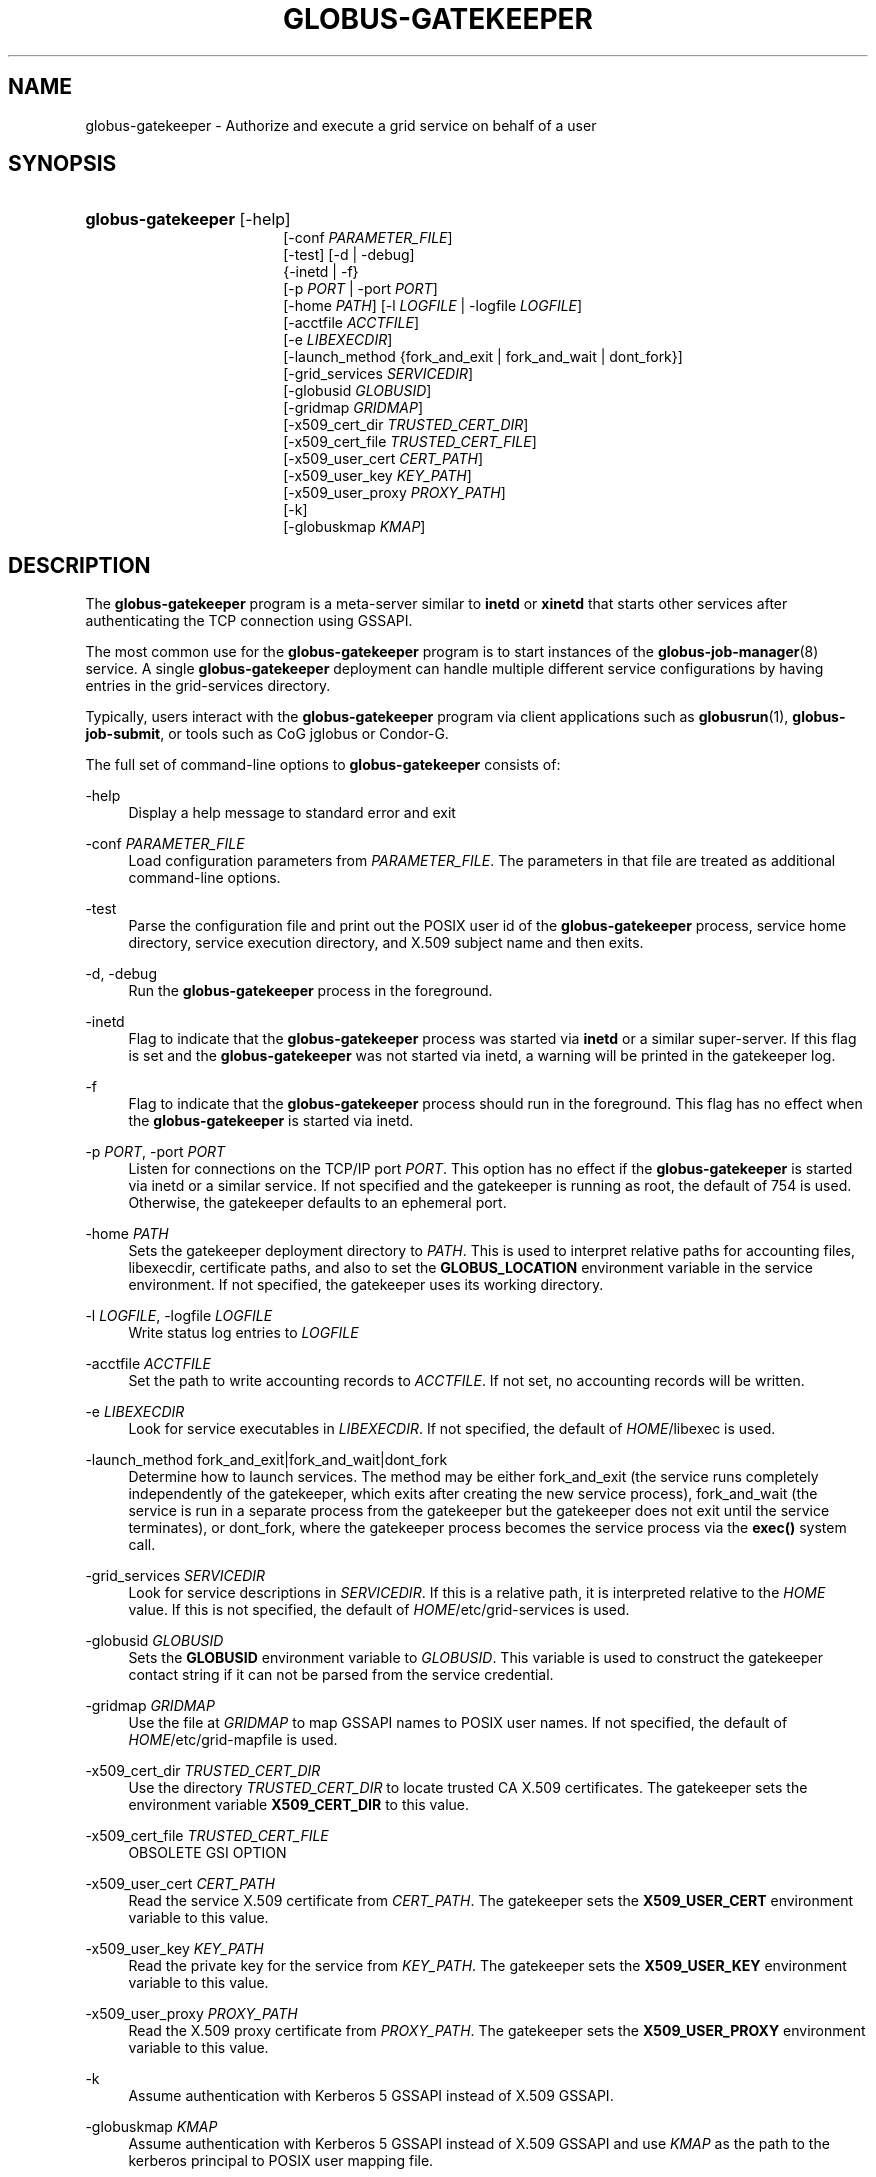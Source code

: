 '\" t
.\"     Title: globus-gatekeeper
.\"    Author: [FIXME: author] [see http://docbook.sf.net/el/author]
.\" Generator: DocBook XSL Stylesheets v1.75.2 <http://docbook.sf.net/>
.\"      Date: 12/01/2009
.\"    Manual: University of Chicago
.\"    Source: University of Chicago
.\"  Language: English
.\"
.TH "GLOBUS\-GATEKEEPER" "8" "12/01/2009" "University of Chicago" "University of Chicago"
.\" -----------------------------------------------------------------
.\" * set default formatting
.\" -----------------------------------------------------------------
.\" disable hyphenation
.nh
.\" disable justification (adjust text to left margin only)
.ad l
.\" -----------------------------------------------------------------
.\" * MAIN CONTENT STARTS HERE *
.\" -----------------------------------------------------------------
.SH "NAME"
globus-gatekeeper \- Authorize and execute a grid service on behalf of a user
.SH "SYNOPSIS"
.HP \w'\fBglobus\-gatekeeper\fR\ 'u
\fBglobus\-gatekeeper\fR [\-help]
.br
[\-conf\ \fIPARAMETER_FILE\fR]
.br
[\-test] [\-d | \-debug]
.br
{\-inetd | \-f}
.br
[\-p\ \fIPORT\fR | \-port\ \fIPORT\fR]
.br
[\-home\ \fIPATH\fR] [\-l\ \fILOGFILE\fR | \-logfile\ \fILOGFILE\fR]
.br
[\-acctfile\ \fIACCTFILE\fR]
.br
[\-e\ \fILIBEXECDIR\fR]
.br
[\-launch_method\ {fork_and_exit\ |\ fork_and_wait\ |\ dont_fork}]
.br
[\-grid_services\ \fISERVICEDIR\fR]
.br
[\-globusid\ \fIGLOBUSID\fR]
.br
[\-gridmap\ \fIGRIDMAP\fR]
.br
[\-x509_cert_dir\ \fITRUSTED_CERT_DIR\fR]
.br
[\-x509_cert_file\ \fITRUSTED_CERT_FILE\fR]
.br
[\-x509_user_cert\ \fICERT_PATH\fR]
.br
[\-x509_user_key\ \fIKEY_PATH\fR]
.br
[\-x509_user_proxy\ \fIPROXY_PATH\fR]
.br
[\-k]
.br
[\-globuskmap\ \fIKMAP\fR]
.SH "DESCRIPTION"
.PP
The
\fBglobus\-gatekeeper\fR
program is a meta\-server similar to
\fBinetd\fR
or
\fBxinetd\fR
that starts other services after authenticating the TCP connection using GSSAPI\&.
.PP
The most common use for the
\fBglobus\-gatekeeper\fR
program is to start instances of the
\fBglobus-job-manager\fR(8)
service\&. A single
\fBglobus\-gatekeeper\fR
deployment can handle multiple different service configurations by having entries in the grid\-services directory\&.
.PP
Typically, users interact with the
\fBglobus\-gatekeeper\fR
program via client applications such as
\fBglobusrun\fR(1),
\fBglobus\-job\-submit\fR, or tools such as CoG jglobus or Condor\-G\&.
.PP
The full set of command\-line options to
\fBglobus\-gatekeeper\fR
consists of:
.PP
\-help
.RS 4
Display a help message to standard error and exit
.RE
.PP
\-conf \fIPARAMETER_FILE\fR
.RS 4
Load configuration parameters from
\fIPARAMETER_FILE\fR\&. The parameters in that file are treated as additional command\-line options\&.
.RE
.PP
\-test
.RS 4
Parse the configuration file and print out the POSIX user id of the
\fBglobus\-gatekeeper\fR
process, service home directory, service execution directory, and X\&.509 subject name and then exits\&.
.RE
.PP
\-d, \-debug
.RS 4
Run the
\fBglobus\-gatekeeper\fR
process in the foreground\&.
.RE
.PP
\-inetd
.RS 4
Flag to indicate that the
\fBglobus\-gatekeeper\fR
process was started via
\fBinetd\fR
or a similar super\-server\&. If this flag is set and the
\fBglobus\-gatekeeper\fR
was not started via inetd, a warning will be printed in the gatekeeper log\&.
.RE
.PP
\-f
.RS 4
Flag to indicate that the
\fBglobus\-gatekeeper\fR
process should run in the foreground\&. This flag has no effect when the
\fBglobus\-gatekeeper\fR
is started via inetd\&.
.RE
.PP
\-p \fIPORT\fR, \-port \fIPORT\fR
.RS 4
Listen for connections on the TCP/IP port
\fIPORT\fR\&. This option has no effect if the
\fBglobus\-gatekeeper\fR
is started via inetd or a similar service\&. If not specified and the gatekeeper is running as root, the default of
754
is used\&. Otherwise, the gatekeeper defaults to an ephemeral port\&.
.RE
.PP
\-home \fIPATH\fR
.RS 4
Sets the gatekeeper deployment directory to
\fIPATH\fR\&. This is used to interpret relative paths for accounting files, libexecdir, certificate paths, and also to set the
\fBGLOBUS_LOCATION\fR
environment variable in the service environment\&. If not specified, the gatekeeper uses its working directory\&.
.RE
.PP
\-l \fILOGFILE\fR, \-logfile \fILOGFILE\fR
.RS 4
Write status log entries to
\fILOGFILE\fR
.RE
.PP
\-acctfile \fIACCTFILE\fR
.RS 4
Set the path to write accounting records to
\fIACCTFILE\fR\&. If not set, no accounting records will be written\&.
.RE
.PP
\-e \fILIBEXECDIR\fR
.RS 4
Look for service executables in
\fILIBEXECDIR\fR\&. If not specified, the default of
\fIHOME\fR/libexec
is used\&.
.RE
.PP
\-launch_method fork_and_exit|fork_and_wait|dont_fork
.RS 4
Determine how to launch services\&. The method may be either
fork_and_exit
(the service runs completely independently of the gatekeeper, which exits after creating the new service process),
fork_and_wait
(the service is run in a separate process from the gatekeeper but the gatekeeper does not exit until the service terminates), or
dont_fork, where the gatekeeper process becomes the service process via the
\fBexec()\fR
system call\&.
.RE
.PP
\-grid_services \fISERVICEDIR\fR
.RS 4
Look for service descriptions in
\fISERVICEDIR\fR\&. If this is a relative path, it is interpreted relative to the
\fIHOME\fR
value\&. If this is not specified, the default of
\fIHOME\fR/etc/grid\-services
is used\&.
.RE
.PP
\-globusid \fIGLOBUSID\fR
.RS 4
Sets the
\fBGLOBUSID\fR
environment variable to
\fIGLOBUSID\fR\&. This variable is used to construct the gatekeeper contact string if it can not be parsed from the service credential\&.
.RE
.PP
\-gridmap \fIGRIDMAP\fR
.RS 4
Use the file at
\fIGRIDMAP\fR
to map GSSAPI names to POSIX user names\&. If not specified, the default of
\fIHOME\fR/etc/grid\-mapfile
is used\&.
.RE
.PP
\-x509_cert_dir \fITRUSTED_CERT_DIR\fR
.RS 4
Use the directory
\fITRUSTED_CERT_DIR\fR
to locate trusted CA X\&.509 certificates\&. The gatekeeper sets the environment variable
\fBX509_CERT_DIR\fR
to this value\&.
.RE
.PP
\-x509_cert_file \fITRUSTED_CERT_FILE\fR
.RS 4
OBSOLETE GSI OPTION
.RE
.PP
\-x509_user_cert \fICERT_PATH\fR
.RS 4
Read the service X\&.509 certificate from
\fICERT_PATH\fR\&. The gatekeeper sets the
\fBX509_USER_CERT\fR
environment variable to this value\&.
.RE
.PP
\-x509_user_key \fIKEY_PATH\fR
.RS 4
Read the private key for the service from
\fIKEY_PATH\fR\&. The gatekeeper sets the
\fBX509_USER_KEY\fR
environment variable to this value\&.
.RE
.PP
\-x509_user_proxy \fIPROXY_PATH\fR
.RS 4
Read the X\&.509 proxy certificate from
\fIPROXY_PATH\fR\&. The gatekeeper sets the
\fBX509_USER_PROXY\fR
environment variable to this value\&.
.RE
.PP
\-k
.RS 4
Assume authentication with Kerberos 5 GSSAPI instead of X\&.509 GSSAPI\&.
.RE
.PP
\-globuskmap \fIKMAP\fR
.RS 4
Assume authentication with Kerberos 5 GSSAPI instead of X\&.509 GSSAPI and use
\fIKMAP\fR
as the path to the kerberos principal to POSIX user mapping file\&.
.RE
.SH "ENVIRONMENT"
.PP
If the following variables affect the execution of
\fBglobus\-gatekeeper\fR
.PP
X509_CERT_DIR
.RS 4
Directory containing X\&.509 trust anchors and signing policy files\&.
.RE
.PP
X509_USER_PROXY
.RS 4
Path to file containing an X\&.509 proxy\&.
.RE
.PP
X509_USER_CERT
.RS 4
Path to file containing an X\&.509 user certificate\&.
.RE
.PP
X509_USER_KEY
.RS 4
Path to file containing an X\&.509 user key\&.
.RE
.SH "FILES"
.PP
.PP
\fB$GLOBUS_LOCATION\fR/etc/globus\-gatekeeper\&.conf
.RS 4
Default path to gatekeeper configuration file\&.
.RE
.PP
\fB$GLOBUS_LOCATION\fR/etc/grid\-services/\fISERVICENAME\fR
.RS 4
Service configuration for
\fISERVICENAME\fR\&.
.RE
.SH "SEE ALSO"
.PP

\fBglobusrun\fR(1),
\fBglobus-job-manager\fR(8)
